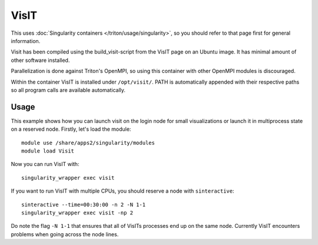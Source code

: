 VisIT
=====

This uses :doc:`Singularity containers </triton/usage/singularity>`,
so you should refer to that page first for general information.

Visit has been compiled using the build_visit-script from the VisIT page on an
Ubuntu image. It has minimal amount of other software installed.

Parallelization is done against Triton's OpenMPI, so using this container
with other OpenMPI modules is discouraged.

Within the container VisIT is installed under ``/opt/visit/``. PATH is
automatically appended with their respective paths so all program calls are 
available automatically.

Usage
~~~~~

This example shows how you can launch visit on the login node for small
visualizations or launch it in multiprocess state on a reserved node. Firstly, 
let's load the module::

    module use /share/apps2/singularity/modules
    module load Visit

Now you can run VisIT with::

    singularity_wrapper exec visit

If you want to run VisIT with multiple CPUs, you should reserve a node with
``sinteractive``::

    sinteractive --time=00:30:00 -n 2 -N 1-1
    singularity_wrapper exec visit -np 2

Do note the flag ``-N 1-1`` that ensures that all of VisITs processes end up
on the same node. Currently VisIT encounters problems when going across the
node lines.
